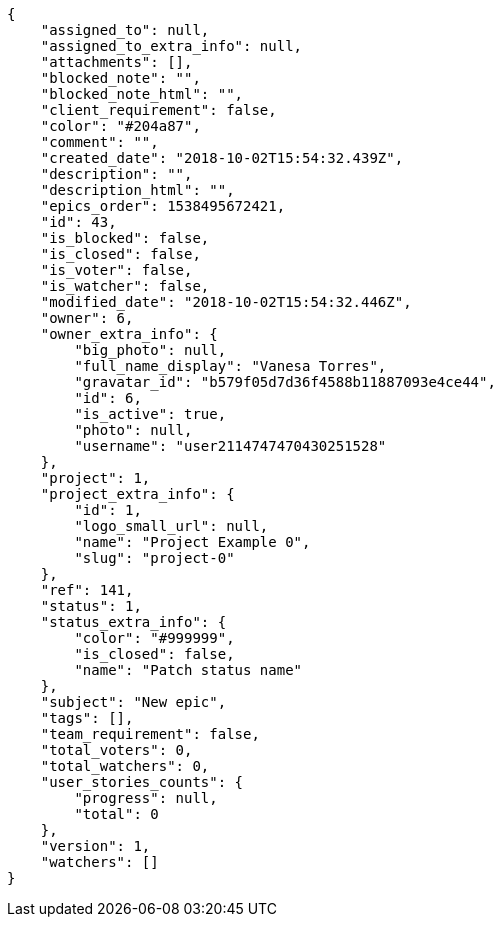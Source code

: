 [source,json]
----
{
    "assigned_to": null,
    "assigned_to_extra_info": null,
    "attachments": [],
    "blocked_note": "",
    "blocked_note_html": "",
    "client_requirement": false,
    "color": "#204a87",
    "comment": "",
    "created_date": "2018-10-02T15:54:32.439Z",
    "description": "",
    "description_html": "",
    "epics_order": 1538495672421,
    "id": 43,
    "is_blocked": false,
    "is_closed": false,
    "is_voter": false,
    "is_watcher": false,
    "modified_date": "2018-10-02T15:54:32.446Z",
    "owner": 6,
    "owner_extra_info": {
        "big_photo": null,
        "full_name_display": "Vanesa Torres",
        "gravatar_id": "b579f05d7d36f4588b11887093e4ce44",
        "id": 6,
        "is_active": true,
        "photo": null,
        "username": "user2114747470430251528"
    },
    "project": 1,
    "project_extra_info": {
        "id": 1,
        "logo_small_url": null,
        "name": "Project Example 0",
        "slug": "project-0"
    },
    "ref": 141,
    "status": 1,
    "status_extra_info": {
        "color": "#999999",
        "is_closed": false,
        "name": "Patch status name"
    },
    "subject": "New epic",
    "tags": [],
    "team_requirement": false,
    "total_voters": 0,
    "total_watchers": 0,
    "user_stories_counts": {
        "progress": null,
        "total": 0
    },
    "version": 1,
    "watchers": []
}
----
